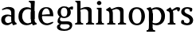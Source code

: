SplineFontDB: 3.0
FontName: Experiment-Latin
FullName: Experiment-Latin
FamilyName: Experiment-Latin
Weight: Regular
Copyright: Copyright (c) 2015, Pathum Egodawatta
UComments: "2015-9-29: Created with FontForge (http://fontforge.org)"
Version: 0.001
ItalicAngle: 0
UnderlinePosition: -204
UnderlineWidth: 102
Ascent: 1536
Descent: 512
InvalidEm: 0
LayerCount: 4
Layer: 0 0 "Back" 1
Layer: 1 0 "Fore" 0
Layer: 2 0 "bold" 1
Layer: 3 0 "s1" 1
PreferredKerning: 4
XUID: [1021 779 -1439063335 14876943]
FSType: 0
OS2Version: 0
OS2_WeightWidthSlopeOnly: 0
OS2_UseTypoMetrics: 1
CreationTime: 1443542790
ModificationTime: 1448540913
PfmFamily: 17
TTFWeight: 400
TTFWidth: 5
LineGap: 250
VLineGap: 0
OS2TypoAscent: 1800
OS2TypoAOffset: 0
OS2TypoDescent: -512
OS2TypoDOffset: 0
OS2TypoLinegap: 250
OS2WinAscent: 1800
OS2WinAOffset: 0
OS2WinDescent: 100
OS2WinDOffset: 0
HheadAscent: 1595
HheadAOffset: 0
HheadDescent: -56
HheadDOffset: 0
OS2CapHeight: 0
OS2XHeight: 0
OS2Vendor: 'PfEd'
Lookup: 260 1 0 "'abvm' Above Base Mark in Thaana lookup 0" { "'abvm' Above Base Mark in Thaana lookup 0-1"  } ['abvm' ('thaa' <'dflt' > ) ]
MarkAttachClasses: 1
DEI: 91125
Encoding: Custom
UnicodeInterp: none
NameList: sinhala
DisplaySize: -96
AntiAlias: 1
FitToEm: 1
WinInfo: 0 9 5
BeginPrivate: 0
EndPrivate
Grid
-2048 1125 m 0
 4096 1125 l 1024
-2048 849 m 0
 4096 849 l 1024
-2048 133.120117188 m 0
 4096 133.120117188 l 1024
-2048 -40.9599609375 m 4
 4096 -40.9599609375 l 1028
-2048 980.9921875 m 0
 4096 980.9921875 l 1024
-2048 1104.89648438 m 0
 4096 1104.89648438 l 1024
-2048 1495.04003906 m 0
 4096 1495.04003906 l 1024
-2048 241.6640625 m 0
 4096 241.6640625 l 1024
-2048 934.297851562 m 0
 4096 934.297851562 l 1024
-2048 1411.48144531 m 0
 4096 1411.48144531 l 1024
EndSplineSet
AnchorClass2: "thn_ubufibi" "'abvm' Above Base Mark in Thaana lookup 0-1" 
BeginChars: 20 12

StartChar: space
Encoding: 0 32 0
GlifName: space
Width: 441
VWidth: 0
Flags: HW
LayerCount: 4
Back
Fore
Layer: 2
Layer: 3
EndChar

StartChar: uni0061
Encoding: 1 97 1
GlifName: uni0061
Width: 1116
VWidth: 79
Flags: HMW
LayerCount: 4
Back
SplineSet
866 152 m 1
 866 152 695 -42 453 -42 c 0
 287 -42 79 44 79 305 c 0
 79 588.064516129 289.572864322 656 467 656 c 0
 618.835526316 656 781 573 781 573 c 1
 752 509 l 1
 752 509 651.333333374 554.952412792 556 556 c 1
 431 548.257641921 321 457.895196507 321 317 c 0
 321 184 418 94 564 94 c 0
 813 179 l 1
 866 152 l 1
720 316 m 2
 720 806 l 0
 718.219726562 949 626.801757812 1012 528 1019 c 1
 357.518554688 995 160.208984375 931 156 931 c 1
 144 998 l 0
 196.203125 1033 397.264648438 1137 598 1137 c 0
 810.288085938 1137 940.11299435 1053 942 877 c 0
 942 326 l 2
 942 222.503777473 1013 175.648351648 1084 134 c 1
 974 -46 l 1
 802 72 l 1
 756 71 l 1
 760 154 l 1
 760 154 720 202 720 316 c 2
EndSplineSet
Fore
SplineSet
806 152 m 1
 806 152 659.842615012 -42 453 -42 c 0
 287 -42 79 44 79 305 c 0
 79 570 295 646 477 646 c 0
 624 646 781 573 781 573 c 1
 752 499 l 1
 752 499 641.061224534 544.952412792 536 546 c 1
 421.638297872 538.581589958 321 452 321 317 c 0
 321 184 402.032921811 94 524 94 c 0
 773 169 l 1
 806 152 l 1
720 306 m 2
 720 766 l 0
 717.292500814 959.14084507 578.261006673 1001.01408451 428 1009 c 1
 298.76406565 987.727272727 149.190681704 931 146 931 c 1
 124 988 l 0
 172.753579295 1025.51798561 360.529098981 1137 548 1137 c 0
 791.143912382 1137 939.838720273 1053 942 877 c 0
 942 296 l 2
 942 216.623067212 970.967213115 124.355475607 1056 105 c 1
 1072 22.4736328125 l 1
 858 -42 l 1
 828 -29 l 0
 828 -30.0777762541 772 92 772 92 c 1
 666 91 l 1
 770 123 l 1
 770 123 720 152.492492492 720 306 c 2
EndSplineSet
Layer: 2
SplineSet
806 152 m 1
 806 152 659.842615012 -42 453 -42 c 0
 287 -42 79 44 79 305 c 0
 79 570 295 646 477 646 c 0
 624 646 781 573 781 573 c 1
 752 459 l 5
 752 459 641.061224534 475.621085478 536 476 c 1
 458.872340426 470.849226215 391 410.733624454 391 317 c 0
 391 219.784753363 456.065843621 154 554 154 c 0
 783 219 l 1
 806 152 l 1
720 306 m 2
 720 766 l 0
 717.756113688 909 602.531382243 972 478 979 c 1
 335.015561996 957.727272727 169.530115927 901 166 901 c 1
 124 988 l 0
 180.802519273 1025.51798561 399.578714379 1137 618 1137 c 0
 861.143912382 1137 1009.83872027 1053 1012 877 c 0
 1012 296 l 2
 1012 224.934787923 1040.96721311 142.328724235 1126 125 c 1
 1142 51.4736328125 l 1
 838 -39 l 0
 838 -40.1668486718 772 92 772 92 c 1
 666 91 l 1
 770 123 l 1
 770 123 720 152.492492492 720 306 c 2
EndSplineSet
Layer: 3
EndChar

StartChar: uni006E
Encoding: 6 110 2
GlifName: uni006E_
Width: 1415
VWidth: 79
Flags: HMW
LayerCount: 4
Back
SplineSet
1204 0 m 1
 982 0 l 1
 982 772 l 0
 981 963 825 1002.9921875 732 1005.9921875 c 1
 636.048828125 1004.71386719 372 917.9921875 372 917.9921875 c 1
 358 977 l 0
 358 977 630 1137 884 1137 c 0
 1112.65136719 1137 1200.13476562 1055 1203 885 c 0
 1204 0 l 1
1203 180 m 1
 1204 100 1296 81 1365 81 c 1
 1365 0 l 2
 841 0 l 2
 839 81 l 1
 905 83 981 109 981 180 c 1
 1203 180 l 1
494 180 m 1
 495 100 587 81 656 81 c 1
 656 0 l 2
 131 0 l 2
 129 81 l 1
 195 83 271 109 271 180 c 1
 494 180 l 1
495 0 m 1
 271 0 l 1
 271 659 l 2
 271 774.354492188 225.814453125 871.794921875 88 872 c 1
 41 954 l 1
 277 1108 l 1
 323.809570312 1108 l 1
 416 937 l 0
 424 939 l 1
 424 939 492.508104385 892.499280593 493 809 c 6
 495 0 l 1
EndSplineSet
Fore
SplineSet
1184 0 m 1
 962 0 l 1
 962 772 l 0
 961 963 805 1002.9921875 712 1005.9921875 c 1
 665.207310409 1004.56860352 390 907.9921875 390 907.9921875 c 1
 376 967 l 0
 376 967 628.349809886 1137 864 1137 c 0
 1092.65136719 1137 1180.13476562 1055 1183 885 c 0
 1184 0 l 1
1183 180 m 1
 1184 100 1276 81 1345 81 c 1
 1345 0 l 2
 821 0 l 2
 819 81 l 1
 885 83 961 109 961 180 c 1
 1183 180 l 1
494 180 m 1
 495 100 587 81 656 81 c 1
 656 0 l 2
 131 0 l 2
 129 81 l 1
 195 83 271 109 271 180 c 1
 494 180 l 1
495 0 m 5
 271 0 l 5
 271 659 l 6
 271 785.185899905 238.283608692 891.775665713 98 892 c 5
 51 974 l 5
 288 1125 l 5
 315.809570312 1125 l 5
 399.543945312 997 l 5
 434 997 l 4
 440 939 l 5
 440 939 492.57194343 863.884076238 493 729 c 6
 495 0 l 5
EndSplineSet
Layer: 2
Layer: 3
EndChar

StartChar: uni0064
Encoding: 2 100 3
GlifName: uni0064
Width: 1305
VWidth: 153
Flags: HMW
LayerCount: 4
Back
SplineSet
1084 1493 m 1
 855 1361 l 1
 855 1419 775 1454 730 1454 c 1
 759 1536 l 1
 1051 1536 l 0
 1084 1493 l 1
939 919 m 1
 874.333007812 952.34765625 709.666992188 1020.71972656 635 1020.9921875 c 0
 449.000976562 1021.66992188 328 848 328 559 c 0
 328 344 441 93 706 87 c 1
 954 177 l 1
 1002 139 l 1
 1002 139 808 -41 616 -41 c 0
 261 -41 101 225 101 528 c 0
 101 978 377 1124.04394531 587 1125 c 0
 814.997070312 1126.03808594 968 973 968 973 c 1
 939 919 l 1
919.096679688 143.530273438 m 1
 900.16015625 159.229492188 859.005859375 217.680664062 858 352 c 2
 856 1448 l 1
 1084 1493 l 1
 1082 348 l 1
 1090.21875 222.93359375 1171.8125 191.26171875 1235 157 c 5
 1124 -40.251953125 l 1
 1124 -40.251953125 969.19140625 42.75390625 902.053710938 94 c 1
 919.096679688 143.530273438 l 1
EndSplineSet
Fore
SplineSet
856 326 m 2
 856 806 l 2
 1093 877 l 1
 1093 376 l 2
 1093 221.725280594 1112.83899407 119.318718115 1215 101 c 1
 1238 19.4736328125 l 1
 1005 -48 l 1
 975 -37 l 0
 975 -38.1491755129 920 92 920 92 c 1
 803 91 l 1
 907 113 l 1
 907 113 856 169.459263393 856 326 c 2
1110 1493 m 1
 856 1361 l 1
 856 1419 775 1454 730 1454 c 1
 729 1536 l 1
 1077 1536 l 0
 1110 1493 l 1
919 954 m 1
 867.096248183 967.729929671 714.920446316 996.597487919 675 995.9921875 c 0
 409.896571735 991.927040359 300.508199532 781.121684691 298 549 c 0
 295.092532293 282.937791619 445.87412251 83.0003456858 674 77 c 1
 924 145 l 1
 955 89 l 1
 955 89 820.012904928 -41 596 -41 c 0
 227.213363155 -41 61 220.32513181 61 518 c 0
 61 1012.79058308 412.009467478 1119.15513178 607 1120 c 0
 817.045090018 1120.90253868 958 988 958 988 c 1
 919 954 l 1
856 352 m 2
 856 1024 l 1
 877 1024 l 1
 856 1102 l 1
 856 1448 l 1
 1110 1493 l 1
 1093 1105 l 1
 1093 358 l 1
 856 352 l 2
EndSplineSet
Layer: 2
SplineSet
230 1094 m 5
 452 1094 l 5
 452 322 l 4
 453 131 609 91.0078125 702 88.0078125 c 5
 789.955240885 89.28613281 1032 176.0078125 1032 176.0078125 c 5
 1046 117 l 4
 1046 117 789.513307985 -43 550 -43 c 4
 321.34863281 -43 233.86523438 39 231 209 c 4
 230 1094 l 5
EndSplineSet
Layer: 3
EndChar

StartChar: uni0068
Encoding: 4 104 4
GlifName: uni0068
Width: 1313
VWidth: 79
Flags: HMW
LayerCount: 4
Back
SplineSet
1129 0 m 1
 907 0 l 1
 907 772 l 0
 906 963 750 1002.9921875 657 1005.9921875 c 1
 561.048828125 1004.71386719 327 927.9921875 327 927.9921875 c 1
 293 957 l 0
 293 957 555 1137 809 1137 c 0
 1037.65136719 1137 1125.13476562 1055 1128 885 c 0
 1129 0 l 1
424 180 m 1
 425 100 517 81 586 81 c 1
 586 0 l 2
 64 0 l 2
 62 81 l 1
 127.53515625 83 203 109 203 180 c 1
 424 180 l 1
1128 180 m 1
 1128.99414062 100 1220.42578125 81 1289 81 c 1
 1289 0 l 2
 767 0 l 2
 765 81 l 1
 830.53515625 83 906 109 906 180 c 1
 1128 180 l 1
413 1493 m 1
 194 1361 l 1
 194 1439 124 1454 79 1454 c 1
 78 1536 l 1
 380 1536 l 0
 413 1493 l 1
424 0 m 1
 204 0 l 1
 194 1451 l 1
 413 1493 l 1
 413 1025 l 0
 385 956 l 1
 386 955 424 794 424 716 c 1
 424 0 l 1
EndSplineSet
Fore
SplineSet
1129 0 m 1
 907 0 l 1
 907 772 l 0
 906 963 750 1002.9921875 657 1005.9921875 c 5
 591.048828125 1004.71386719 327 927.9921875 327 927.9921875 c 1
 293 957 l 0
 293 957 555 1137 809 1137 c 0
 1037.65136719 1137 1125.13476562 1055 1128 885 c 0
 1129 0 l 1
424 180 m 1
 425 100 517 81 586 81 c 1
 586 0 l 2
 64 0 l 2
 62 81 l 1
 127.53515625 83 203 109 203 180 c 1
 424 180 l 1
1128 180 m 5
 1128.99414062 100 1220.42578125 81 1289 81 c 5
 1289 0 l 6
 767 0 l 6
 765 81 l 5
 830.53515625 83 906 109 906 180 c 5
 1128 180 l 5
413 1493 m 1
 194 1371 l 1
 194 1449 124 1464 79 1464 c 1
 78 1536 l 1
 380 1536 l 0
 413 1493 l 1
424 0 m 1
 204 0 l 1
 194 1461 l 1
 413 1493 l 1
 413 1025 l 0
 385 956 l 1
 386 955.291666667 424 851.875 424 786 c 1
 424 0 l 1
EndSplineSet
Layer: 2
Layer: 3
EndChar

StartChar: uni006F
Encoding: 7 111 5
GlifName: uni006F_
Width: 1203
VWidth: 153
Flags: HMW
LayerCount: 4
Back
SplineSet
1123 539 m 0
 1123 250 948 -45 614 -45 c 0
 246 -45 80 241 80 532 c 0
 80 951 313 1119 595 1119 c 0
 865 1119 1123 964 1123 539 c 0
898 542 m 4
 898 802 812.99981109 1016.01375887 594 1013 c 0
 376 1010 304.035211122 790.000044098 305 535 c 4
 306.074509084 251.000184199 419 66 609 63 c 1
 821 71 898 268 898 542 c 4
EndSplineSet
Fore
SplineSet
1123 539 m 0
 1123 250 948 -45 614 -45 c 0
 246 -45 80 241 80 532 c 0
 80 951 313 1119 595 1119 c 0
 865 1119 1123 964 1123 539 c 0
898 542 m 0
 898 802 812.99981109 1016.01375887 594 1013 c 0
 376 1010 304.035211122 790.000044098 305 535 c 0
 306.074509084 251.000184199 419 66 609 63 c 1
 821 71 898 268 898 542 c 0
EndSplineSet
Layer: 2
Layer: 3
EndChar

StartChar: uni0065
Encoding: 3 101 6
GlifName: uni0065
Width: 1101
VWidth: 79
Flags: HMW
LayerCount: 4
Back
SplineSet
148 614 m 1
 626 661 l 1
 797 663 l 1
 792.991458276 866 732.059177982 1041 558 1041 c 0
 442 1041 306 881 306 561 c 0
 306 328.309570312 377.131643036 89.4345703125 640 88 c 0
 732.002929688 87.482421875 989 180 993 180 c 1
 1021 121 l 0
 988 90 808.998046875 -40.8388671875 624 -43 c 0
 275.238359448 -47 77 222 77 530 c 0
 77 974 321.765625 1124 566 1124 c 0
 855.359550562 1124 1018.95505618 981 1021 537 c 1
 208 547 l 1
 148 614 l 1
EndSplineSet
Fore
SplineSet
128 614 m 1
 626 661 l 1
 797 663 l 1
 792.991458276 866 732.059177982 1041 558 1041 c 0
 432.793650794 1041 286 881 286 561 c 0
 286 323.390110911 361.398953499 80.5784504503 640 78 c 0
 702.002929688 77.4261633832 989 180 993 180 c 1
 1021 121 l 0
 988 90 808.998046875 -40.8388671875 624 -43 c 0
 262.486562718 -47 57 222 57 530 c 0
 57 974 311.776489008 1124 566 1124 c 0
 855.359550562 1124 1018.95505618 981 1021 537 c 1
 188 547 l 1
 128 614 l 1
EndSplineSet
Layer: 2
Layer: 3
EndChar

StartChar: uni0069
Encoding: 5 105 7
GlifName: uni0069
Width: 651
VWidth: 79
Flags: HMW
LayerCount: 4
Back
SplineSet
438 1043 m 1
 222 919 l 1
 132 1002 l 1
 131 1083 l 5
 415 1085 l 0
 438 1043 l 1
437 180 m 1
 437.939453125 100 525.268554688 81 591 81 c 1
 591 0 l 2
 77 0 l 2
 75 81 l 1
 140 83 215 109 215 180 c 1
 437 180 l 1
135 1384 m 0
 135 1465.38709677 201.670731707 1529 289 1529 c 0
 344.6 1529 424 1465 424 1394 c 0
 424 1318 356 1258 270 1258 c 0
 234 1258 135 1304.25862069 135 1384 c 0
437 -1 m 1
 214 1 l 1
 219 916 l 1
 219 914 213 1023 213 1023 c 1
 372 1064 l 1
 437 1041 l 1
 437 -1 l 1
EndSplineSet
Fore
SplineSet
438 1043 m 1
 222 979 l 5
 132 1002 l 1
 131 1083 l 1
 415 1085 l 0
 438 1043 l 1
437 180 m 1
 437.939453125 100 525.268554688 81 591 81 c 1
 591 0 l 2
 77 0 l 2
 75 81 l 1
 140 83 215 109 215 180 c 1
 437 180 l 1
135 1384 m 0
 135 1465.38709677 201.670731707 1529 289 1529 c 0
 344.6 1529 424 1465 424 1394 c 0
 424 1318 356 1258 270 1258 c 0
 234 1258 135 1304.25862069 135 1384 c 0
437 -1 m 1
 214 1 l 1
 219 976 l 5
 219 975.121495327 213 1023 213 1023 c 1
 372 1064 l 1
 437 1041 l 1
 437 -1 l 1
EndSplineSet
Layer: 2
Layer: 3
EndChar

StartChar: uni0073
Encoding: 10 115 8
GlifName: uni0073
Width: 896
VWidth: 0
Flags: HMW
LayerCount: 4
Back
SplineSet
261.741210938 153 m 1
 328.290039062 104.030273438 410.68359375 81.93359375 447.741210938 82 c 0
 558.66015625 82.2333984375 620.881835938 170.077148438 619.741210938 256 c 0
 618.598632812 358.998046875 514.544921875 422.138671875 411.741210938 458 c 0
 239.741210938 518 73.7412109375 621 73.7412109375 807 c 0
 73.7412109375 1021 242.741210938 1124.99023438 452.741210938 1126 c 0
 637.7578125 1126.47167969 774.741210938 1067 774.741210938 1067 c 1
 811.022460938 978.7578125 783.178710938 870.151367188 720.741210938 843 c 1
 626.741210938 877 l 1
 615.741210938 984 l 1
 577.711914062 1011.97070312 509.614257812 1027 462.741210938 1027 c 0
 390.4453125 1027 283.245117188 951.048828125 285.741210938 840 c 0
 287.86328125 741.233398438 386.309570312 676.665039062 529.741210938 626 c 0
 711.741210938 564.71484375 842.576171875 442.052734375 841.741210938 283 c 0
 840.606445312 83 696 -46 441.741210938 -46 c 0
 218.18359375 -46 84.7412109375 61 84.7412109375 61 c 1
 55.3271484375 118.182617188 55.458984375 251.909179688 129.741210938 307 c 1
 256.741210938 278 l 1
 261.741210938 153 l 1
EndSplineSet
Fore
SplineSet
261.741210938 144 m 1
 328.290039062 101.237304688 430.68359375 81.9423828125 447.741210938 82 c 0
 558.66015625 82.376953125 620.881835938 170.077148438 619.741210938 256 c 0
 618.598632812 375.314453125 514.544921875 446.458007812 411.741210938 490 c 0
 245.6015625 562.587890625 73.7412109375 632.724609375 73.7412109375 817 c 0
 73.7412109375 1024.29199219 242.741210938 1125.02148438 452.741210938 1126 c 4
 635.458984375 1126.55175781 770.741210938 1057 770.741210938 1057 c 5
 804.334960938 968.757885514 778.553710938 860.151577103 720.741210938 833 c 1
 626.741210938 857 l 5
 615.741210938 964 l 5
 577.711914062 1004.98033249 479.614257812 1027 462.741210938 1027 c 4
 390.4453125 1027 283.245117188 983.233398438 285.741210938 870 c 4
 287.8984375 772.157226562 409.450195312 708.575195312 529.741210938 658 c 0
 712.490234375 592.037109375 842.576171875 456.891601562 841.741210938 283 c 0
 840.634765625 83 699.643554688 -46 451.741210938 -46 c 0
 235.482421875 -46 84.7412109375 72 84.7412109375 72 c 1
 55.3271484375 124.533203125 55.458984375 247.387695312 129.741210938 298 c 1
 256.741210938 269 l 1
 261.741210938 144 l 1
EndSplineSet
Layer: 2
Layer: 3
EndChar

StartChar: uni0072
Encoding: 9 114 9
Width: 892
VWidth: 79
Flags: HMW
LayerCount: 4
Back
SplineSet
434 180 m 1
 435 100 516 81 576 81 c 1
 576 0 l 2
 82 0 l 2
 80 81 l 1
 141 83 212 109 212 180 c 1
 434 180 l 1
435 0 m 1
 212 0 l 1
 212 729 l 1
 212 808 149 909 102 907 c 1
 48 882 l 1
 29 878 -2 924 2 934 c 1
 225 1126 l 1
 404 919 l 1
 404 919 433 846 433 729 c 2
 435 0 l 1
331 842 m 1
 500 1041 l 1
 563 1089 645 1124 718 1124 c 0
 809 1124 869 1099 918 1044 c 1
 962 887 817 796 817 796 c 1
 727 833 l 1
 693 954 l 1
 583 979 448 903 372 773 c 1
 331 842 l 1
EndSplineSet
Fore
SplineSet
435 0 m 1
 211 0 l 1
 211 639 l 2
 211 765.185546875 178.283203125 871.775390625 38 872 c 1
 -9 954 l 1
 228 1105 l 1
 255.809570312 1105 l 1
 349.543945312 947 l 1
 384 947 l 0
 390 889 l 1
 390 889 432.704486077 828.192394425 433 719 c 2
 435 0 l 1
434 180 m 1
 435 100 516 81 576 81 c 1
 576 0 l 2
 82 0 l 2
 80 81 l 1
 141 83 212 109 212 180 c 1
 434 180 l 1
314 897 m 1
 381.905259141 964.327287946 553.726449275 1124 698 1124 c 0
 770.800164474 1124 825.756686213 1104.83333333 858 1084 c 1
 892 974.825688073 822 859.100917431 787 846 c 1
 697 873 l 1
 683 974 l 1
 674.266374186 973.995341609 663.365542709 974.048183849 652 974.744140625 c 1
 541.693471316 952.318848255 423.100126198 891.478730526 352 838 c 1
 314 897 l 1
EndSplineSet
Layer: 2
Layer: 3
EndChar

StartChar: uni0070
Encoding: 8 112 10
Width: 1305
VWidth: 153
Flags: HW
LayerCount: 4
Back
Fore
SplineSet
387 -260 m 5
 387.994140625 -340 479.42578125 -359 548 -359 c 5
 548 -446 l 6
 -1 -446 l 6
 -3 -359 l 5
 62.53515625 -357 138 -331 138 -260 c 5
 387 -260 l 5
EndSplineSet
Refer: 3 100 N -1 1.22465e-16 -1.22465e-16 -1 1244 1092 2
Layer: 2
Layer: 3
EndChar

StartChar: glyph11
Encoding: 11 103 11
Width: 1216
VWidth: 0
Flags: HWO
LayerCount: 4
Back
Fore
SplineSet
838 967 m 1
 856.892910368 1044.84810127 1025.26783053 1123.64556962 1144 1117 c 5
 1203.42857143 1009 1121 911 1121 911 c 1
 1096.80554916 924.893131847 1040.79104121 940.768874664 1000 947.100585938 c 1
 862 944 l 1
 838 967 l 1
165.919921875 758.959960938 m 0
 165.919921875 960.549236241 335.995834586 1124 584.879882812 1124 c 0
 824.15230441 1124 1018.24023438 1009.01346572 1018.24023438 748.959960938 c 0
 1018.24023438 560.403305737 824.15230441 407.51953125 584.879882812 407.51953125 c 0
 337.727049253 407.51953125 165.919921875 564.880917677 165.919921875 758.959960938 c 0
376 766.400390625 m 0
 376 579.775334013 470.980483111 500.436148755 587.759765625 500.16015625 c 1
 719.900387797 499.798152503 791.919921875 571.585352749 791.919921875 766.400390625 c 0
 791.919921875 926.581376223 737.419825919 1037.0631282 580.759765625 1041.44042969 c 1
 436.461535692 1030.68582672 376 927.479327795 376 766.400390625 c 0
393.599609375 486.983398438 m 1
 332 386 l 0
 302.178174152 307.364640033 328.123691601 235 488 235 c 0
 623.65012063 235 680.221924339 240 780 240 c 0
 979.375839591 240 1111.32906785 157.46712277 1110.94921875 6.4404296875 c 0
 1110.26715842 -264.744409293 867.019661146 -363.080078125 593.749023438 -363.080078125 c 0
 301.28508564 -363.080078125 127.978319425 -267.468360554 127.177734375 -113.559570312 c 0
 126.394662108 36.9824679742 339.200195312 81.6796875 339.200195312 81.6796875 c 1
 391.348632812 63.240234375 l 0
 339.141601562 -35 l 0
 288.124876345 -127.462424871 396.321842843 -251.992408754 607.428710938 -251.959960938 c 0
 888.977257889 -251.916686004 951.219023207 -81.7535128393 950.7890625 -73.5595703125 c 0
 948.080433723 -21.9400893211 899.978941466 52 760 52 c 0
 636.415880081 52 606 49 464 49 c 0
 272.475043635 49 166.810181163 120.892669628 164.385742188 228 c 0
 160.679845695 391.719806475 314.639648438 508.3203125 314.639648438 508.3203125 c 1
 393.599609375 486.983398438 l 1
EndSplineSet
Layer: 2
Layer: 3
EndChar
EndChars
EndSplineFont
